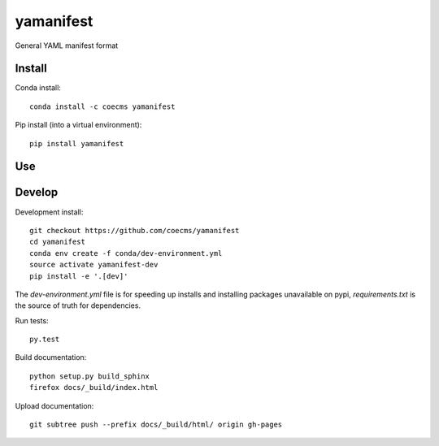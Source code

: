 =============================
yamanifest
=============================

General YAML manifest format

.. image:: https://readthedocs.org/projects/yamanifest/badge/?version=latest
  :target: https://readthedocs.org/projects/yamanifest/?badge=latest
.. image:: https://travis-ci.org/coecms/yamanifest.svg?branch=master
  :target: https://travis-ci.org/coecms/yamanifest
.. image:: https://circleci.com/gh/coecms/yamanifest.svg?style=shield
  :target: https://circleci.com/gh/coecms/yamanifest
.. image:: http://codecov.io/github/coecms/yamanifest/coverage.svg?branch=master
  :target: http://codecov.io/github/coecms/yamanifest?branch=master
.. image:: https://landscape.io/github/coecms/yamanifest/master/landscape.svg?style=flat
  :target: https://landscape.io/github/coecms/yamanifest/master
.. image:: https://codeclimate.com/github/coecms/yamanifest/badges/gpa.svg
  :target: https://codeclimate.com/github/coecms/yamanifest
.. image:: https://badge.fury.io/py/yamanifest.svg
  :target: https://pypi.python.org/pypi/yamanifest

.. content-marker-for-sphinx

-------
Install
-------

Conda install::

    conda install -c coecms yamanifest

Pip install (into a virtual environment)::

    pip install yamanifest

---
Use
---

-------
Develop
-------

Development install::

    git checkout https://github.com/coecms/yamanifest
    cd yamanifest
    conda env create -f conda/dev-environment.yml
    source activate yamanifest-dev
    pip install -e '.[dev]'

The `dev-environment.yml` file is for speeding up installs and installing
packages unavailable on pypi, `requirements.txt` is the source of truth for
dependencies.

Run tests::

    py.test

Build documentation::

    python setup.py build_sphinx
    firefox docs/_build/index.html

Upload documentation::

    git subtree push --prefix docs/_build/html/ origin gh-pages

